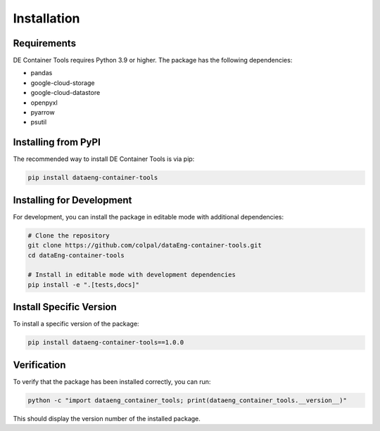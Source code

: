 Installation
============

Requirements
-----------

DE Container Tools requires Python 3.9 or higher. The package has the following dependencies:

* pandas
* google-cloud-storage
* google-cloud-datastore
* openpyxl
* pyarrow
* psutil

Installing from PyPI
-------------------

The recommended way to install DE Container Tools is via pip:

.. code-block:: bash

    pip install dataeng-container-tools

Installing for Development
------------------------

For development, you can install the package in editable mode with additional dependencies:

.. code-block:: bash

    # Clone the repository
    git clone https://github.com/colpal/dataEng-container-tools.git
    cd dataEng-container-tools
    
    # Install in editable mode with development dependencies
    pip install -e ".[tests,docs]"

Install Specific Version
-----------------------

To install a specific version of the package:

.. code-block:: bash

    pip install dataeng-container-tools==1.0.0

Verification
-----------

To verify that the package has been installed correctly, you can run:

.. code-block:: bash

    python -c "import dataeng_container_tools; print(dataeng_container_tools.__version__)"

This should display the version number of the installed package.